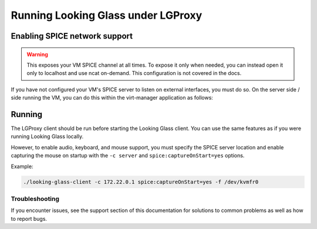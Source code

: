 .. _runlg:

Running Looking Glass under LGProxy
===================================

Enabling SPICE network support
------------------------------

.. warning::

    This exposes your VM SPICE channel at all times. To expose it only when
    needed, you can instead open it only to localhost and use ncat on-demand.
    This configuration is not covered in the docs.

If you have not configured your VM's SPICE server to listen on external
interfaces, you must do so. On the server side / side running the VM, you can do
this within the virt-manager application as follows:

.. image:: spice.png

Running
-------

The LGProxy client should be run before starting the Looking Glass client. You
can use the same features as if you were running Looking Glass locally.

However, to enable audio, keyboard, and mouse support, you must specify the
SPICE server location and enable capturing the mouse on startup with the ``-c
server`` and ``spice:captureOnStart=yes`` options.

Example:

.. code-block:: bash

    ./looking-glass-client -c 172.22.0.1 spice:captureOnStart=yes -f /dev/kvmfr0

Troubleshooting
~~~~~~~~~~~~~~~

If you encounter issues, see the support section of this documentation for
solutions to common problems as well as how to report bugs.
